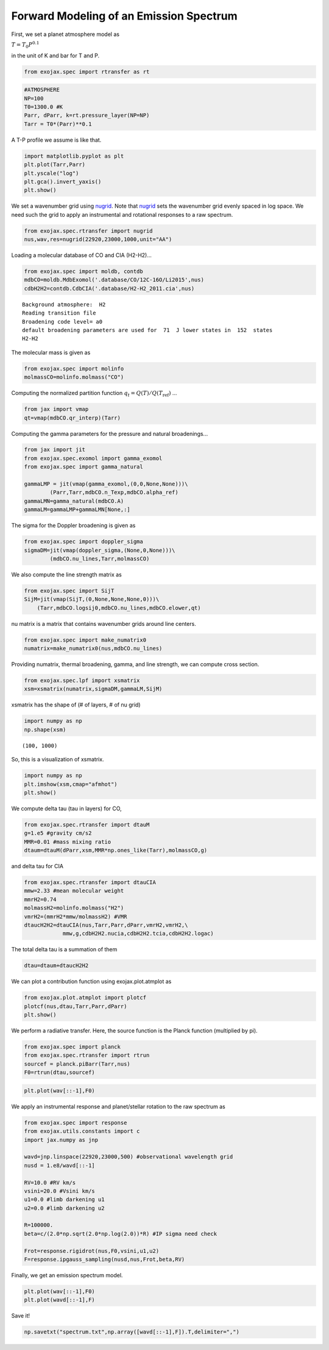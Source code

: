
Forward Modeling of an Emission Spectrum
========================================

First, we set a planet atmosphere model as

:math:`T = T_0 P^{0.1}`

in the unit of K and bar for T and P.
      
.. code:: ipython3

    from exojax.spec import rtransfer as rt

.. code:: ipython3

    #ATMOSPHERE                                                                     
    NP=100
    T0=1300.0 #K
    Parr, dParr, k=rt.pressure_layer(NP=NP)
    Tarr = T0*(Parr)**0.1

A T-P profile we assume is like that.

.. code:: ipython3

    import matplotlib.pyplot as plt
    plt.plot(Tarr,Parr)
    plt.yscale("log")
    plt.gca().invert_yaxis()
    plt.show()



.. image:: forward_modeling/output_4_0.png

We set a wavenumber grid using `nugrid <../exojax/exojax.spec.html#exojax.spec.rtransfer.nugrid>`_. Note that `nugrid <../exojax/exojax.spec.html#exojax.spec.rtransfer.nugrid>`_ sets the wavenumber grid evenly spaced in log space. We need such the grid to apply an instrumental and rotational responses to a raw spectrum. 

.. code:: ipython3

    from exojax.spec.rtransfer import nugrid
    nus,wav,res=nugrid(22920,23000,1000,unit="AA")

Loading a molecular database of CO and CIA (H2-H2)...

.. code:: ipython3

    from exojax.spec import moldb, contdb
    mdbCO=moldb.MdbExomol('.database/CO/12C-16O/Li2015',nus)
    cdbH2H2=contdb.CdbCIA('.database/H2-H2_2011.cia',nus)


.. parsed-literal::

    Background atmosphere:  H2
    Reading transition file
    Broadening code level= a0
    default broadening parameters are used for  71  J lower states in  152  states
    H2-H2

The molecular mass is given as
    
.. code:: ipython3

    from exojax.spec import molinfo
    molmassCO=molinfo.molmass("CO")

Computing the normalized partition function :math:`q_t = Q(T)/Q(T_\mathrm{ref})` ...

.. code:: ipython3

    from jax import vmap
    qt=vmap(mdbCO.qr_interp)(Tarr)

Computing the gamma parameters for the pressure and natural broadenings...

.. code:: ipython3

    from jax import jit
    from exojax.spec.exomol import gamma_exomol
    from exojax.spec import gamma_natural
    
    gammaLMP = jit(vmap(gamma_exomol,(0,0,None,None)))\
            (Parr,Tarr,mdbCO.n_Texp,mdbCO.alpha_ref)
    gammaLMN=gamma_natural(mdbCO.A)
    gammaLM=gammaLMP+gammaLMN[None,:]

The sigma for the Doppler broadening is given as

.. code:: ipython3

    from exojax.spec import doppler_sigma
    sigmaDM=jit(vmap(doppler_sigma,(None,0,None)))\
            (mdbCO.nu_lines,Tarr,molmassCO)

We also compute the line strength matrix as

.. code:: ipython3

    from exojax.spec import SijT
    SijM=jit(vmap(SijT,(0,None,None,None,0)))\
        (Tarr,mdbCO.logsij0,mdbCO.nu_lines,mdbCO.elower,qt)

nu matrix is a matrix that contains wavenumber grids around line centers.

.. code:: ipython3

    from exojax.spec import make_numatrix0
    numatrix=make_numatrix0(nus,mdbCO.nu_lines)

Providing numatrix, thermal broadening, gamma, and line strength, we can
compute cross section.

.. code:: ipython3

    from exojax.spec.lpf import xsmatrix
    xsm=xsmatrix(numatrix,sigmaDM,gammaLM,SijM)

xsmatrix has the shape of (# of layers, # of nu grid)

.. code:: ipython3

    import numpy as np
    np.shape(xsm)




.. parsed-literal::

    (100, 1000)

So, this is a visualization of xsmatrix.

.. code:: ipython3

    import numpy as np
    plt.imshow(xsm,cmap="afmhot")
    plt.show()



.. image:: forward_modeling/output_24_0.png


We compute delta tau (tau in layers) for CO,

.. code:: ipython3

    from exojax.spec.rtransfer import dtauM
    g=1.e5 #gravity cm/s2
    MMR=0.01 #mass mixing ratio
    dtaum=dtauM(dParr,xsm,MMR*np.ones_like(Tarr),molmassCO,g)

and  delta tau for CIA

.. code:: ipython3

    from exojax.spec.rtransfer import dtauCIA
    mmw=2.33 #mean molecular weight
    mmrH2=0.74
    molmassH2=molinfo.molmass("H2")
    vmrH2=(mmrH2*mmw/molmassH2) #VMR
    dtaucH2H2=dtauCIA(nus,Tarr,Parr,dParr,vmrH2,vmrH2,\
                mmw,g,cdbH2H2.nucia,cdbH2H2.tcia,cdbH2H2.logac)

The total delta tau is a summation of them

.. code:: ipython3

    dtau=dtaum+dtaucH2H2

We can plot a contribution function using exojax.plot.atmplot as

.. code:: ipython3

    from exojax.plot.atmplot import plotcf
    plotcf(nus,dtau,Tarr,Parr,dParr)
    plt.show()



.. image:: forward_modeling/output_32_0.png


We perform a radiative transfer. Here, the source function is the Planck function (multiplied by pi).

.. code:: ipython3

    from exojax.spec import planck
    from exojax.spec.rtransfer import rtrun
    sourcef = planck.piBarr(Tarr,nus)
    F0=rtrun(dtau,sourcef)

.. code:: ipython3

    plt.plot(wav[::-1],F0)


.. image:: forward_modeling/output_35_1.png


We apply an instrumental response and planet/stellar rotation to the raw
spectrum as

.. code:: ipython3

    from exojax.spec import response
    from exojax.utils.constants import c
    import jax.numpy as jnp
    
    wavd=jnp.linspace(22920,23000,500) #observational wavelength grid
    nusd = 1.e8/wavd[::-1]
    
    RV=10.0 #RV km/s
    vsini=20.0 #Vsini km/s
    u1=0.0 #limb darkening u1
    u2=0.0 #limb darkening u2
    
    R=100000.
    beta=c/(2.0*np.sqrt(2.0*np.log(2.0))*R) #IP sigma need check 
    
    Frot=response.rigidrot(nus,F0,vsini,u1,u2)
    F=response.ipgauss_sampling(nusd,nus,Frot,beta,RV)

Finally, we get an emission spectrum model.
    
.. code:: ipython3

    plt.plot(wav[::-1],F0)
    plt.plot(wavd[::-1],F)


.. image:: forward_modeling/output_38_1.png

Save it!
	   
.. code:: ipython3
	  
    np.savetxt("spectrum.txt",np.array([wavd[::-1],F]).T,delimiter=",")
